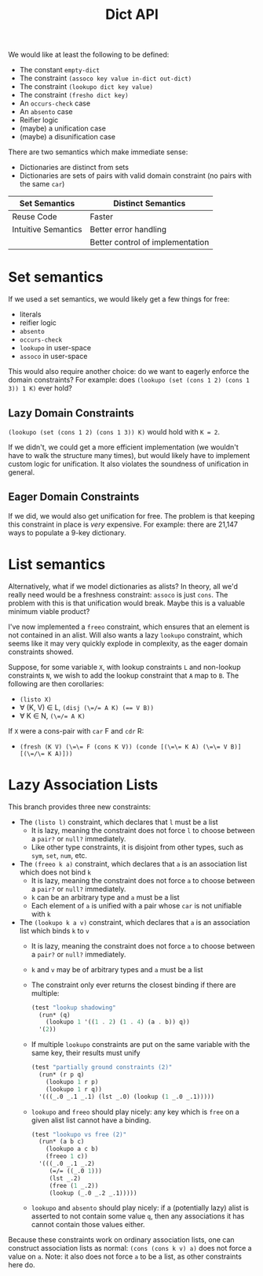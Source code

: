 #+title: Dict API

We would like at least the following to be defined:
- The constant ~empty-dict~
- The constraint ~(assoco key value in-dict out-dict)~
- The constraint ~(lookupo dict key value)~
- The constraint ~(fresho dict key)~
- An ~occurs-check~ case
- An ~absento~ case
- Reifier logic
- (maybe) a unification case
- (maybe) a disunification case

There are two semantics which make immediate sense:
- Dictionaries are distinct from sets
- Dictionaries are sets of pairs with valid domain constraint (no pairs with the same ~car~)

| Set Semantics       | Distinct Semantics               |
|---------------------+----------------------------------|
| Reuse Code          | Faster                           |
| Intuitive Semantics | Better error handling            |
|                     | Better control of implementation |

* Set semantics

If we used a set semantics, we would likely get a few things for free:
- literals
- reifier logic
- ~absento~
- ~occurs-check~
- ~lookupo~ in user-space
- ~assoco~ in user-space

This would also require another choice: do we want to eagerly enforce the domain constraints?
For example: does ~(lookupo (set (cons 1 2) (cons 1 3)) 1 K)~ ever hold?

** Lazy Domain Constraints

~(lookupo (set (cons 1 2) (cons 1 3)) K)~ would hold with ~K = 2~.

If we didn't, we could get a more efficient implementation (we wouldn't have to walk the structure many times), but would likely have to implement custom logic for unification. It also violates the soundness of unification in general.

** Eager Domain Constraints

If we did, we would also get unification for free. The problem is that keeping this constraint in place is /very/ expensive. For example: there are 21,147 ways to populate a 9-key dictionary.

* List semantics

Alternatively, what if we model dictionaries as alists? In theory, all we'd really need would be a freshness constraint: ~assoco~ is just ~cons~. The problem with this is that unification would break. Maybe this is a valuable minimum viable product?

I've now implemented a ~freeo~ constraint, which ensures that an element is not contained in an alist. Will also wants a lazy ~lookupo~ constraint, which seems like it may very quickly explode in complexity, as the eager domain constraints showed.

Suppose, for some variable ~X~, with lookup constraints ~L~ and non-lookup constraints ~N~, we wish to add the lookup constraint that ~A~ map to ~B~. The following are then corollaries:
- ~(listo X)~
- ∀ (K, V) ∈ L, ~(disj (\=/= A K) (== V B))~
- ∀ K ∈ N, ~(\=/= A K)~

If ~X~ were a cons-pair with ~car~ F and ~cdr~ R:
- ~(fresh (K V) (\=\= F (cons K V)) (conde [(\=\= K A) (\=\= V B)] [(\=/\= K A)]))~

* Lazy Association Lists

This branch provides three new constraints:

- The ~(listo l)~ constraint, which declares that ~l~ must be a list
  - It is lazy, meaning the constraint does not force ~l~ to choose between a ~pair?~ or ~null?~ immediately.
  - Like other type constraints, it is disjoint from other types, such as ~sym~, ~set~, ~num~, etc.
- The ~(freeo k a)~ constraint, which declares that ~a~ is an association list which does not bind ~k~
  - It is lazy, meaning the constraint does not force ~a~ to choose between a ~pair?~ or ~null?~ immediately.
  - ~k~ can be an arbitrary type and ~a~ must be a list
  - Each element of ~a~ is unified with a pair whose ~car~ is not unifiable with ~k~
- The ~(lookupo k a v)~ constraint, which declares that ~a~ is an association list which binds ~k~ to ~v~
  - It is lazy, meaning the constraint does not force ~a~ to choose between a ~pair?~ or ~null?~ immediately.
  - ~k~ and ~v~ may be of arbitrary types and ~a~ must be a list
  - The constraint only ever returns the closest binding if there are multiple:

    #+begin_src scheme
      (test "lookup shadowing"
        (run* (q)
          (lookupo 1 '((1 . 2) (1 . 4) (a . b)) q))
        '(2))
    #+end_src
  - If multiple ~lookupo~ constraints are put on the same variable with the same key, their results must unify

    #+begin_src scheme
      (test "partially ground constraints (2)"
        (run* (r p q)
          (lookupo 1 r p)
          (lookupo 1 r q))
        '(((_.0 _.1 _.1) (lst _.0) (lookup (1 _.0 _.1)))))
    #+end_src
  - ~lookupo~ and ~freeo~ should play nicely: any key which is ~free~ on a given alist list cannot have a binding.

    #+begin_src scheme
      (test "lookupo vs free (2)"
        (run* (a b c)
          (lookupo a c b)
          (freeo 1 c))
        '(((_.0 _.1 _.2)
           (=/= ((_.0 1)))
           (lst _.2)
           (free (1 _.2))
           (lookup (_.0 _.2 _.1)))))
    #+end_src
  - ~lookupo~ and ~absento~ should play nicely: if a (potentially lazy) alist is asserted to not contain some value ~q~, then any associations it has cannot contain those values either.

Because these constraints work on ordinary association lists, one can construct association lists as normal: ~(cons (cons k v) a)~ does not force a value on ~a~. Note: it also does not force ~a~ to be a list, as other constraints here do.

#  LocalWords:  reifier alist
